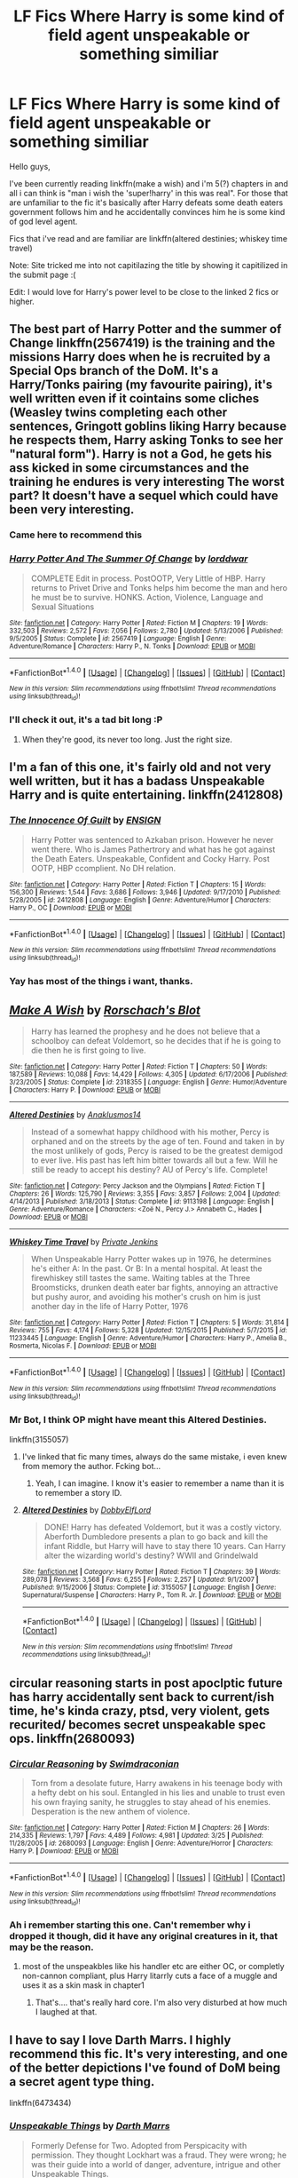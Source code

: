 #+TITLE: LF Fics Where Harry is some kind of field agent unspeakable or something similiar

* LF Fics Where Harry is some kind of field agent unspeakable or something similiar
:PROPERTIES:
:Author: Manicial
:Score: 12
:DateUnix: 1469906780.0
:DateShort: 2016-Jul-30
:FlairText: Request
:END:
Hello guys,

I've been currently reading linkffn(make a wish) and i'm 5(?) chapters in and all i can think is "man i wish the 'super!harry' in this was real". For those that are unfamiliar to the fic it's basically after Harry defeats some death eaters government follows him and he accidentally convinces him he is some kind of god level agent.

Fics that i've read and are familiar are linkffn(altered destinies; whiskey time travel)

Note: Site tricked me into not capitilazing the title by showing it capitilized in the submit page :(

Edit: I would love for Harry's power level to be close to the linked 2 fics or higher.


** The best part of Harry Potter and the summer of Change linkffn(2567419) is the training and the missions Harry does when he is recruited by a Special Ops branch of the DoM. It's a Harry/Tonks pairing (my favourite pairing), it's well written even if it cointains some cliches (Weasley twins completing each other sentences, Gringott goblins liking Harry because he respects them, Harry asking Tonks to see her "natural form"). Harry is not a God, he gets his ass kicked in some circumstances and the training he endures is very interesting The worst part? It doesn't have a sequel which could have been very interesting.
:PROPERTIES:
:Author: Sennar
:Score: 6
:DateUnix: 1469908001.0
:DateShort: 2016-Jul-31
:END:

*** Came here to recommend this
:PROPERTIES:
:Author: TheOneNate
:Score: 3
:DateUnix: 1469909381.0
:DateShort: 2016-Jul-31
:END:


*** [[http://www.fanfiction.net/s/2567419/1/][*/Harry Potter And The Summer Of Change/*]] by [[https://www.fanfiction.net/u/708471/lorddwar][/lorddwar/]]

#+begin_quote
  COMPLETE Edit in process. PostOOTP, Very Little of HBP. Harry returns to Privet Drive and Tonks helps him become the man and hero he must be to survive. HONKS. Action, Violence, Language and Sexual Situations
#+end_quote

^{/Site/: [[http://www.fanfiction.net/][fanfiction.net]] *|* /Category/: Harry Potter *|* /Rated/: Fiction M *|* /Chapters/: 19 *|* /Words/: 332,503 *|* /Reviews/: 2,572 *|* /Favs/: 7,056 *|* /Follows/: 2,780 *|* /Updated/: 5/13/2006 *|* /Published/: 9/5/2005 *|* /Status/: Complete *|* /id/: 2567419 *|* /Language/: English *|* /Genre/: Adventure/Romance *|* /Characters/: Harry P., N. Tonks *|* /Download/: [[http://www.ff2ebook.com/old/ffn-bot/index.php?id=2567419&source=ff&filetype=epub][EPUB]] or [[http://www.ff2ebook.com/old/ffn-bot/index.php?id=2567419&source=ff&filetype=mobi][MOBI]]}

--------------

*FanfictionBot*^{1.4.0} *|* [[[https://github.com/tusing/reddit-ffn-bot/wiki/Usage][Usage]]] | [[[https://github.com/tusing/reddit-ffn-bot/wiki/Changelog][Changelog]]] | [[[https://github.com/tusing/reddit-ffn-bot/issues/][Issues]]] | [[[https://github.com/tusing/reddit-ffn-bot/][GitHub]]] | [[[https://www.reddit.com/message/compose?to=tusing][Contact]]]

^{/New in this version: Slim recommendations using/ ffnbot!slim! /Thread recommendations using/ linksub(thread_id)!}
:PROPERTIES:
:Author: FanfictionBot
:Score: 2
:DateUnix: 1469908020.0
:DateShort: 2016-Jul-31
:END:


*** I'll check it out, it's a tad bit long :P
:PROPERTIES:
:Author: Manicial
:Score: 2
:DateUnix: 1469912542.0
:DateShort: 2016-Jul-31
:END:

**** When they're good, its never too long. Just the right size.
:PROPERTIES:
:Author: vash3g
:Score: 2
:DateUnix: 1470964177.0
:DateShort: 2016-Aug-12
:END:


** I'm a fan of this one, it's fairly old and not very well written, but it has a badass Unspeakable Harry and is quite entertaining. linkffn(2412808)
:PROPERTIES:
:Author: deirox
:Score: 3
:DateUnix: 1469920654.0
:DateShort: 2016-Jul-31
:END:

*** [[http://www.fanfiction.net/s/2412808/1/][*/The Innocence Of Guilt/*]] by [[https://www.fanfiction.net/u/479028/ENSIGN][/ENSIGN/]]

#+begin_quote
  Harry Potter was sentenced to Azkaban prison. However he never went there. Who is James Pathertrory and what has he got against the Death Eaters. Unspeakable, Confident and Cocky Harry. Post OOTP, HBP ccomplient. No DH relation.
#+end_quote

^{/Site/: [[http://www.fanfiction.net/][fanfiction.net]] *|* /Category/: Harry Potter *|* /Rated/: Fiction T *|* /Chapters/: 15 *|* /Words/: 156,300 *|* /Reviews/: 1,544 *|* /Favs/: 3,686 *|* /Follows/: 3,946 *|* /Updated/: 9/17/2010 *|* /Published/: 5/28/2005 *|* /id/: 2412808 *|* /Language/: English *|* /Genre/: Adventure/Humor *|* /Characters/: Harry P., OC *|* /Download/: [[http://www.ff2ebook.com/old/ffn-bot/index.php?id=2412808&source=ff&filetype=epub][EPUB]] or [[http://www.ff2ebook.com/old/ffn-bot/index.php?id=2412808&source=ff&filetype=mobi][MOBI]]}

--------------

*FanfictionBot*^{1.4.0} *|* [[[https://github.com/tusing/reddit-ffn-bot/wiki/Usage][Usage]]] | [[[https://github.com/tusing/reddit-ffn-bot/wiki/Changelog][Changelog]]] | [[[https://github.com/tusing/reddit-ffn-bot/issues/][Issues]]] | [[[https://github.com/tusing/reddit-ffn-bot/][GitHub]]] | [[[https://www.reddit.com/message/compose?to=tusing][Contact]]]

^{/New in this version: Slim recommendations using/ ffnbot!slim! /Thread recommendations using/ linksub(thread_id)!}
:PROPERTIES:
:Author: FanfictionBot
:Score: 2
:DateUnix: 1469920668.0
:DateShort: 2016-Jul-31
:END:


*** Yay has most of the things i want, thanks.
:PROPERTIES:
:Author: Manicial
:Score: 1
:DateUnix: 1469927263.0
:DateShort: 2016-Jul-31
:END:


** [[http://www.fanfiction.net/s/2318355/1/][*/Make A Wish/*]] by [[https://www.fanfiction.net/u/686093/Rorschach-s-Blot][/Rorschach's Blot/]]

#+begin_quote
  Harry has learned the prophesy and he does not believe that a schoolboy can defeat Voldemort, so he decides that if he is going to die then he is first going to live.
#+end_quote

^{/Site/: [[http://www.fanfiction.net/][fanfiction.net]] *|* /Category/: Harry Potter *|* /Rated/: Fiction T *|* /Chapters/: 50 *|* /Words/: 187,589 *|* /Reviews/: 10,088 *|* /Favs/: 14,429 *|* /Follows/: 4,305 *|* /Updated/: 6/17/2006 *|* /Published/: 3/23/2005 *|* /Status/: Complete *|* /id/: 2318355 *|* /Language/: English *|* /Genre/: Humor/Adventure *|* /Characters/: Harry P. *|* /Download/: [[http://www.ff2ebook.com/old/ffn-bot/index.php?id=2318355&source=ff&filetype=epub][EPUB]] or [[http://www.ff2ebook.com/old/ffn-bot/index.php?id=2318355&source=ff&filetype=mobi][MOBI]]}

--------------

[[http://www.fanfiction.net/s/9113198/1/][*/Altered Destinies/*]] by [[https://www.fanfiction.net/u/4111486/Anaklusmos14][/Anaklusmos14/]]

#+begin_quote
  Instead of a somewhat happy childhood with his mother, Percy is orphaned and on the streets by the age of ten. Found and taken in by the most unlikely of gods, Percy is raised to be the greatest demigod to ever live. His past has left him bitter towards all but a few. Will he still be ready to accept his destiny? AU of Percy's life. Complete!
#+end_quote

^{/Site/: [[http://www.fanfiction.net/][fanfiction.net]] *|* /Category/: Percy Jackson and the Olympians *|* /Rated/: Fiction T *|* /Chapters/: 26 *|* /Words/: 125,790 *|* /Reviews/: 3,355 *|* /Favs/: 3,857 *|* /Follows/: 2,004 *|* /Updated/: 4/14/2013 *|* /Published/: 3/18/2013 *|* /Status/: Complete *|* /id/: 9113198 *|* /Language/: English *|* /Genre/: Adventure/Romance *|* /Characters/: <Zoë N., Percy J.> Annabeth C., Hades *|* /Download/: [[http://www.ff2ebook.com/old/ffn-bot/index.php?id=9113198&source=ff&filetype=epub][EPUB]] or [[http://www.ff2ebook.com/old/ffn-bot/index.php?id=9113198&source=ff&filetype=mobi][MOBI]]}

--------------

[[http://www.fanfiction.net/s/11233445/1/][*/Whiskey Time Travel/*]] by [[https://www.fanfiction.net/u/1556516/Private-Jenkins][/Private Jenkins/]]

#+begin_quote
  When Unspeakable Harry Potter wakes up in 1976, he determines he's either A: In the past. Or B: In a mental hospital. At least the firewhiskey still tastes the same. Waiting tables at the Three Broomsticks, drunken death eater bar fights, annoying an attractive but pushy auror, and avoiding his mother's crush on him is just another day in the life of Harry Potter, 1976
#+end_quote

^{/Site/: [[http://www.fanfiction.net/][fanfiction.net]] *|* /Category/: Harry Potter *|* /Rated/: Fiction T *|* /Chapters/: 5 *|* /Words/: 31,814 *|* /Reviews/: 755 *|* /Favs/: 4,174 *|* /Follows/: 5,328 *|* /Updated/: 12/15/2015 *|* /Published/: 5/7/2015 *|* /id/: 11233445 *|* /Language/: English *|* /Genre/: Adventure/Humor *|* /Characters/: Harry P., Amelia B., Rosmerta, Nicolas F. *|* /Download/: [[http://www.ff2ebook.com/old/ffn-bot/index.php?id=11233445&source=ff&filetype=epub][EPUB]] or [[http://www.ff2ebook.com/old/ffn-bot/index.php?id=11233445&source=ff&filetype=mobi][MOBI]]}

--------------

*FanfictionBot*^{1.4.0} *|* [[[https://github.com/tusing/reddit-ffn-bot/wiki/Usage][Usage]]] | [[[https://github.com/tusing/reddit-ffn-bot/wiki/Changelog][Changelog]]] | [[[https://github.com/tusing/reddit-ffn-bot/issues/][Issues]]] | [[[https://github.com/tusing/reddit-ffn-bot/][GitHub]]] | [[[https://www.reddit.com/message/compose?to=tusing][Contact]]]

^{/New in this version: Slim recommendations using/ ffnbot!slim! /Thread recommendations using/ linksub(thread_id)!}
:PROPERTIES:
:Author: FanfictionBot
:Score: 3
:DateUnix: 1469906815.0
:DateShort: 2016-Jul-30
:END:

*** Mr Bot, I think OP might have meant this Altered Destinies.

linkffn(3155057)
:PROPERTIES:
:Score: 5
:DateUnix: 1469918648.0
:DateShort: 2016-Jul-31
:END:

**** I've linked that fic many times, always do the same mistake, i even knew from memory the author. Fcking bot...
:PROPERTIES:
:Author: Manicial
:Score: 4
:DateUnix: 1469927307.0
:DateShort: 2016-Jul-31
:END:

***** Yeah, I can imagine. I know it's easier to remember a name than it is to remember a story ID.
:PROPERTIES:
:Score: 2
:DateUnix: 1469927887.0
:DateShort: 2016-Jul-31
:END:


**** [[http://www.fanfiction.net/s/3155057/1/][*/Altered Destinies/*]] by [[https://www.fanfiction.net/u/1077111/DobbyElfLord][/DobbyElfLord/]]

#+begin_quote
  DONE! Harry has defeated Voldemort, but it was a costly victory. Aberforth Dumbledore presents a plan to go back and kill the infant Riddle, but Harry will have to stay there 10 years. Can Harry alter the wizarding world's destiny? WWII and Grindelwald
#+end_quote

^{/Site/: [[http://www.fanfiction.net/][fanfiction.net]] *|* /Category/: Harry Potter *|* /Rated/: Fiction T *|* /Chapters/: 39 *|* /Words/: 289,078 *|* /Reviews/: 3,568 *|* /Favs/: 6,255 *|* /Follows/: 2,257 *|* /Updated/: 9/1/2007 *|* /Published/: 9/15/2006 *|* /Status/: Complete *|* /id/: 3155057 *|* /Language/: English *|* /Genre/: Supernatural/Suspense *|* /Characters/: Harry P., Tom R. Jr. *|* /Download/: [[http://www.ff2ebook.com/old/ffn-bot/index.php?id=3155057&source=ff&filetype=epub][EPUB]] or [[http://www.ff2ebook.com/old/ffn-bot/index.php?id=3155057&source=ff&filetype=mobi][MOBI]]}

--------------

*FanfictionBot*^{1.4.0} *|* [[[https://github.com/tusing/reddit-ffn-bot/wiki/Usage][Usage]]] | [[[https://github.com/tusing/reddit-ffn-bot/wiki/Changelog][Changelog]]] | [[[https://github.com/tusing/reddit-ffn-bot/issues/][Issues]]] | [[[https://github.com/tusing/reddit-ffn-bot/][GitHub]]] | [[[https://www.reddit.com/message/compose?to=tusing][Contact]]]

^{/New in this version: Slim recommendations using/ ffnbot!slim! /Thread recommendations using/ linksub(thread_id)!}
:PROPERTIES:
:Author: FanfictionBot
:Score: 3
:DateUnix: 1469918657.0
:DateShort: 2016-Jul-31
:END:


** circular reasoning starts in post apoclptic future has harry accidentally sent back to current/ish time, he's kinda crazy, ptsd, very violent, gets recurited/ becomes secret unspeakable spec ops. linkffn(2680093)
:PROPERTIES:
:Author: k-k-KFC
:Score: 3
:DateUnix: 1469913773.0
:DateShort: 2016-Jul-31
:END:

*** [[http://www.fanfiction.net/s/2680093/1/][*/Circular Reasoning/*]] by [[https://www.fanfiction.net/u/513750/Swimdraconian][/Swimdraconian/]]

#+begin_quote
  Torn from a desolate future, Harry awakens in his teenage body with a hefty debt on his soul. Entangled in his lies and unable to trust even his own fraying sanity, he struggles to stay ahead of his enemies. Desperation is the new anthem of violence.
#+end_quote

^{/Site/: [[http://www.fanfiction.net/][fanfiction.net]] *|* /Category/: Harry Potter *|* /Rated/: Fiction M *|* /Chapters/: 26 *|* /Words/: 214,335 *|* /Reviews/: 1,797 *|* /Favs/: 4,489 *|* /Follows/: 4,981 *|* /Updated/: 3/25 *|* /Published/: 11/28/2005 *|* /id/: 2680093 *|* /Language/: English *|* /Genre/: Adventure/Horror *|* /Characters/: Harry P. *|* /Download/: [[http://www.ff2ebook.com/old/ffn-bot/index.php?id=2680093&source=ff&filetype=epub][EPUB]] or [[http://www.ff2ebook.com/old/ffn-bot/index.php?id=2680093&source=ff&filetype=mobi][MOBI]]}

--------------

*FanfictionBot*^{1.4.0} *|* [[[https://github.com/tusing/reddit-ffn-bot/wiki/Usage][Usage]]] | [[[https://github.com/tusing/reddit-ffn-bot/wiki/Changelog][Changelog]]] | [[[https://github.com/tusing/reddit-ffn-bot/issues/][Issues]]] | [[[https://github.com/tusing/reddit-ffn-bot/][GitHub]]] | [[[https://www.reddit.com/message/compose?to=tusing][Contact]]]

^{/New in this version: Slim recommendations using/ ffnbot!slim! /Thread recommendations using/ linksub(thread_id)!}
:PROPERTIES:
:Author: FanfictionBot
:Score: 2
:DateUnix: 1469913785.0
:DateShort: 2016-Jul-31
:END:


*** Ah i remember starting this one. Can't remember why i dropped it though, did it have any original creatures in it, that may be the reason.
:PROPERTIES:
:Author: Manicial
:Score: 2
:DateUnix: 1469915596.0
:DateShort: 2016-Jul-31
:END:

**** most of the unspeakbles like his handler etc are either OC, or completly non-cannon compliant, plus Harry litarrly cuts a face of a muggle and uses it as a skin mask in chapter1
:PROPERTIES:
:Author: k-k-KFC
:Score: 3
:DateUnix: 1469921170.0
:DateShort: 2016-Jul-31
:END:

***** That's.... that's really hard core. I'm also very disturbed at how much I laughed at that.
:PROPERTIES:
:Author: anathea
:Score: 3
:DateUnix: 1469944310.0
:DateShort: 2016-Jul-31
:END:


** I have to say I love Darth Marrs. I highly recommend this fic. It's very interesting, and one of the better depictions I've found of DoM being a secret agent type thing.

linkffn(6473434)
:PROPERTIES:
:Author: MastrWalkrOfSky
:Score: 3
:DateUnix: 1469924956.0
:DateShort: 2016-Jul-31
:END:

*** [[http://www.fanfiction.net/s/6473434/1/][*/Unspeakable Things/*]] by [[https://www.fanfiction.net/u/1229909/Darth-Marrs][/Darth Marrs/]]

#+begin_quote
  Formerly Defense for Two. Adopted from Perspicacity with permission. They thought Lockhart was a fraud. They were wrong; he was their guide into a world of danger, adventure, intrigue and other Unspeakable Things.
#+end_quote

^{/Site/: [[http://www.fanfiction.net/][fanfiction.net]] *|* /Category/: Harry Potter *|* /Rated/: Fiction M *|* /Chapters/: 60 *|* /Words/: 242,047 *|* /Reviews/: 2,651 *|* /Favs/: 2,273 *|* /Follows/: 1,651 *|* /Updated/: 2/25/2012 *|* /Published/: 11/13/2010 *|* /Status/: Complete *|* /id/: 6473434 *|* /Language/: English *|* /Genre/: Adventure/Fantasy *|* /Characters/: Harry P., Ginny W. *|* /Download/: [[http://www.ff2ebook.com/old/ffn-bot/index.php?id=6473434&source=ff&filetype=epub][EPUB]] or [[http://www.ff2ebook.com/old/ffn-bot/index.php?id=6473434&source=ff&filetype=mobi][MOBI]]}

--------------

*FanfictionBot*^{1.4.0} *|* [[[https://github.com/tusing/reddit-ffn-bot/wiki/Usage][Usage]]] | [[[https://github.com/tusing/reddit-ffn-bot/wiki/Changelog][Changelog]]] | [[[https://github.com/tusing/reddit-ffn-bot/issues/][Issues]]] | [[[https://github.com/tusing/reddit-ffn-bot/][GitHub]]] | [[[https://www.reddit.com/message/compose?to=tusing][Contact]]]

^{/New in this version: Slim recommendations using/ ffnbot!slim! /Thread recommendations using/ linksub(thread_id)!}
:PROPERTIES:
:Author: FanfictionBot
:Score: 2
:DateUnix: 1469924983.0
:DateShort: 2016-Jul-31
:END:


*** Thought of posting this myself. ;)
:PROPERTIES:
:Author: __Pers
:Score: 2
:DateUnix: 1469981568.0
:DateShort: 2016-Jul-31
:END:


*** Oooh i love fics where Lockhart's more than what he looks like.
:PROPERTIES:
:Author: Manicial
:Score: 1
:DateUnix: 1469927696.0
:DateShort: 2016-Jul-31
:END:

**** You'll love this one then!!!
:PROPERTIES:
:Author: MastrWalkrOfSky
:Score: 2
:DateUnix: 1469944182.0
:DateShort: 2016-Jul-31
:END:


** linkffn(2567446) Very underrated fic/trilogy.
:PROPERTIES:
:Author: Lord_Anarchy
:Score: 3
:DateUnix: 1469928882.0
:DateShort: 2016-Jul-31
:END:

*** [[http://www.fanfiction.net/s/2567446/1/][*/The Ring of Gold/*]] by [[https://www.fanfiction.net/u/739771/KevinVoigt][/KevinVoigt/]]

#+begin_quote
  [COMPLETED] Instead of peace and harmony, Voldemort's fall has created a world of uncertainty and chaos. The Death Eaters are dwindling, waging a hopeless battle without the Dark Lord to lead them. A new conflict is coming, and Ginny finds herself caught
#+end_quote

^{/Site/: [[http://www.fanfiction.net/][fanfiction.net]] *|* /Category/: Harry Potter *|* /Rated/: Fiction T *|* /Chapters/: 25 *|* /Words/: 301,988 *|* /Reviews/: 107 *|* /Favs/: 158 *|* /Follows/: 49 *|* /Updated/: 6/13/2006 *|* /Published/: 9/5/2005 *|* /Status/: Complete *|* /id/: 2567446 *|* /Language/: English *|* /Genre/: Adventure/Mystery *|* /Characters/: Ginny W., Harry P. *|* /Download/: [[http://www.ff2ebook.com/old/ffn-bot/index.php?id=2567446&source=ff&filetype=epub][EPUB]] or [[http://www.ff2ebook.com/old/ffn-bot/index.php?id=2567446&source=ff&filetype=mobi][MOBI]]}

--------------

*FanfictionBot*^{1.4.0} *|* [[[https://github.com/tusing/reddit-ffn-bot/wiki/Usage][Usage]]] | [[[https://github.com/tusing/reddit-ffn-bot/wiki/Changelog][Changelog]]] | [[[https://github.com/tusing/reddit-ffn-bot/issues/][Issues]]] | [[[https://github.com/tusing/reddit-ffn-bot/][GitHub]]] | [[[https://www.reddit.com/message/compose?to=tusing][Contact]]]

^{/New in this version: Slim recommendations using/ ffnbot!slim! /Thread recommendations using/ linksub(thread_id)!}
:PROPERTIES:
:Author: FanfictionBot
:Score: 2
:DateUnix: 1469928914.0
:DateShort: 2016-Jul-31
:END:


*** Never heard of it! Will check it out.
:PROPERTIES:
:Author: Manicial
:Score: 1
:DateUnix: 1469973880.0
:DateShort: 2016-Jul-31
:END:


** linkffn(A cloak and dagger state of affairs)
:PROPERTIES:
:Author: technoninja1
:Score: 2
:DateUnix: 1469982382.0
:DateShort: 2016-Jul-31
:END:

*** [[http://www.fanfiction.net/s/9909334/1/][*/A Cloak and Dagger State of Affairs/*]] by [[https://www.fanfiction.net/u/1516835/Sage-Ra][/Sage Ra/]]

#+begin_quote
  He was meant to be the perfect soldier, the ultimate sacrifice for peace. The Department of Mysteries had other plans. On indefinite hold.
#+end_quote

^{/Site/: [[http://www.fanfiction.net/][fanfiction.net]] *|* /Category/: Harry Potter *|* /Rated/: Fiction M *|* /Chapters/: 13 *|* /Words/: 101,903 *|* /Reviews/: 412 *|* /Favs/: 883 *|* /Follows/: 1,118 *|* /Updated/: 11/16/2014 *|* /Published/: 12/8/2013 *|* /id/: 9909334 *|* /Language/: English *|* /Genre/: Suspense/Mystery *|* /Characters/: Harry P. *|* /Download/: [[http://www.ff2ebook.com/old/ffn-bot/index.php?id=9909334&source=ff&filetype=epub][EPUB]] or [[http://www.ff2ebook.com/old/ffn-bot/index.php?id=9909334&source=ff&filetype=mobi][MOBI]]}

--------------

*FanfictionBot*^{1.4.0} *|* [[[https://github.com/tusing/reddit-ffn-bot/wiki/Usage][Usage]]] | [[[https://github.com/tusing/reddit-ffn-bot/wiki/Changelog][Changelog]]] | [[[https://github.com/tusing/reddit-ffn-bot/issues/][Issues]]] | [[[https://github.com/tusing/reddit-ffn-bot/][GitHub]]] | [[[https://www.reddit.com/message/compose?to=tusing][Contact]]]

^{/New in this version: Slim recommendations using/ ffnbot!slim! /Thread recommendations using/ linksub(thread_id)!}
:PROPERTIES:
:Author: FanfictionBot
:Score: 2
:DateUnix: 1469982417.0
:DateShort: 2016-Jul-31
:END:


*** 100k words sounds like just the spot, ty
:PROPERTIES:
:Author: Manicial
:Score: 1
:DateUnix: 1469984348.0
:DateShort: 2016-Jul-31
:END:
